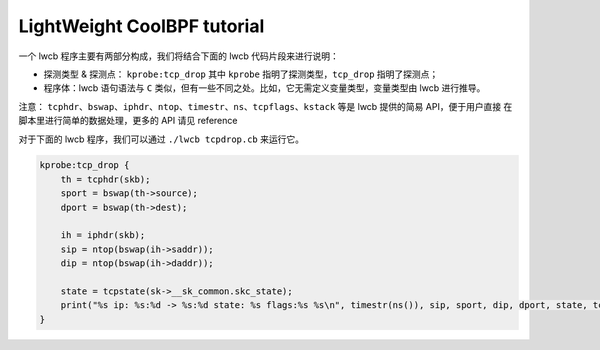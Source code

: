 


LightWeight CoolBPF tutorial
============================

一个 lwcb 程序主要有两部分构成，我们将结合下面的 lwcb 代码片段来进行说明：

* 探测类型 & 探测点： ``kprobe:tcp_drop`` 其中 ``kprobe`` 指明了探测类型，``tcp_drop`` 指明了探测点；
* 程序体：lwcb 语句语法与 ``C`` 类似，但有一些不同之处。比如，它无需定义变量类型，变量类型由 lwcb 进行推导。


注意： ``tcphdr、bswap、iphdr、ntop、timestr、ns、tcpflags、kstack`` 等是 lwcb 提供的简易 API，便于用户直接
在脚本里进行简单的数据处理，更多的 API 请见 reference

对于下面的 lwcb 程序，我们可以通过 ``./lwcb tcpdrop.cb`` 来运行它。

.. code-block:: c

    kprobe:tcp_drop {
        th = tcphdr(skb);
        sport = bswap(th->source);
        dport = bswap(th->dest);
        
        ih = iphdr(skb);
        sip = ntop(bswap(ih->saddr));
        dip = ntop(bswap(ih->daddr));
        
        state = tcpstate(sk->__sk_common.skc_state);
        print("%s ip: %s:%d -> %s:%d state: %s flags:%s %s\n", timestr(ns()), sip, sport, dip, dport, state, tcpflags(((u8 *)th)[13]), kstack());
    }


